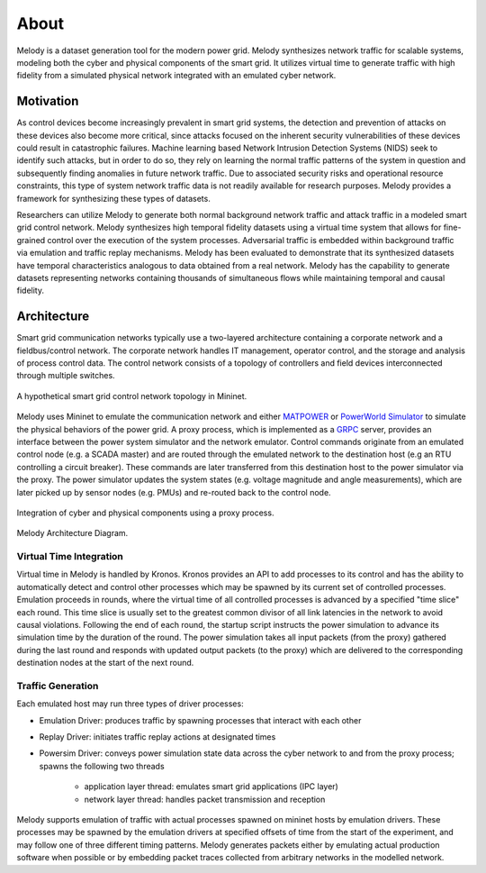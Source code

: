 About
============

Melody is a dataset generation tool for the modern power grid. Melody synthesizes network traffic for scalable systems, modeling both the cyber and physical components of the smart grid. It utilizes virtual time to generate traffic with high fidelity from a simulated physical network integrated with an emulated cyber network. 

Motivation
------------------

As control devices become increasingly prevalent in smart grid systems, the detection and prevention of attacks on these devices also become more critical, since attacks focused on the inherent security vulnerabilities of these devices could result in catastrophic failures. Machine learning based Network Intrusion Detection Systems (NIDS) seek to identify such attacks, but in order to do so, they rely on learning the normal traffic patterns of the system in question and subsequently finding anomalies in future network traffic. Due to associated security risks and operational resource constraints, this type of system network traffic data is not readily available for research purposes. Melody provides a framework for synthesizing these types of datasets.

Researchers can utilize Melody to generate both normal background network traffic and attack traffic in a modeled smart grid control network. Melody synthesizes high temporal fidelity datasets using a virtual time system that allows for fine-grained control over the execution of the system processes. Adversarial traffic is embedded within background traffic via emulation and traffic replay mechanisms. Melody has been evaluated to demonstrate that its synthesized datasets have temporal characteristics analogous to data obtained from a real network. Melody has the capability to generate datasets representing networks containing thousands of simultaneous flows while maintaining temporal and causal fidelity.


Architecture
------------------

Smart grid communication networks typically use a two-layered architecture containing a corporate network and a fieldbus/control network. The corporate network handles IT management, operator control, and the storage and analysis of process control data. The control network consists of a topology of controllers and field devices interconnected through multiple switches.

.. figure:: images/case_study_cyber_topology.png
  :alt: Smart Grid Communication Network Diagram
  :width: 80%
  :align: center
  
  A hypothetical smart grid control network topology in Mininet.

Melody uses Mininet to emulate the communication network and either `MATPOWER <http://www.pserc.cornell.edu/matpower/>`_ or `PowerWorld Simulator <https://www.powerworld.com/>`_ to simulate the physical behaviors of the power grid. A proxy process, which is implemented as a `GRPC <https://grpc.io/>`_ server, provides an interface between the power system simulator and the network emulator. Control commands originate from an emulated control node (e.g. a SCADA master) and are routed through the emulated network to the destination host (e.g an RTU controlling a circuit breaker). These commands are later transferred from this destination host to the power simulator via the proxy. The power simulator updates the system states (e.g. voltage magnitude and angle measurements), which are later picked up by sensor nodes (e.g. PMUs) and re-routed back to the control node. 

.. figure:: images/cyber_phys_components.png
  :alt: Cyber-Physical Component Diagram
  :width: 80%
  :align: center
  
  Integration of cyber and physical components using a proxy process.
  
.. figure:: images/melody_architecture.png
  :alt: Melody Architecture Diagram
  :width: 80%
  :align: center
  
  Melody Architecture Diagram.


Virtual Time Integration
^^^^^^^^^^^^^^^^^^^^^^^^^^^

Virtual time in Melody is handled by Kronos. Kronos provides an API to add processes to its control and has the ability to automatically detect and control other processes which may be spawned by its current set of controlled processes. Emulation proceeds in rounds, where the virtual time of all controlled processes is advanced by a specified "time slice" each round. This time slice is usually set to the greatest common divisor of all link latencies in the network to avoid causal violations. Following the end of each round, the startup script instructs the power simulation to advance its simulation time by the duration of the round. The power simulation takes all input packets (from the proxy) gathered during the last round and responds with updated output packets (to the proxy) which are delivered to the corresponding destination nodes at the start of the next round.

Traffic Generation
^^^^^^^^^^^^^^^^^^^^^

Each emulated host may run three types of driver processes:

- Emulation Driver: produces traffic by spawning processes that interact with each other
- Replay Driver: initiates traffic replay actions at designated times
- Powersim Driver: conveys power simulation state data across the cyber network to and from the proxy process; spawns the following two threads

    - application layer thread: emulates smart grid applications (IPC layer)
    - network layer thread: handles packet transmission and reception

Melody supports emulation of traffic with actual processes spawned on mininet hosts by emulation drivers. These processes may be spawned by the emulation drivers at specified offsets of time from the start of the experiment, and may follow one of three different timing patterns. Melody generates packets either by emulating actual production software when possible or by embedding packet traces collected from arbitrary networks in the modelled network.


